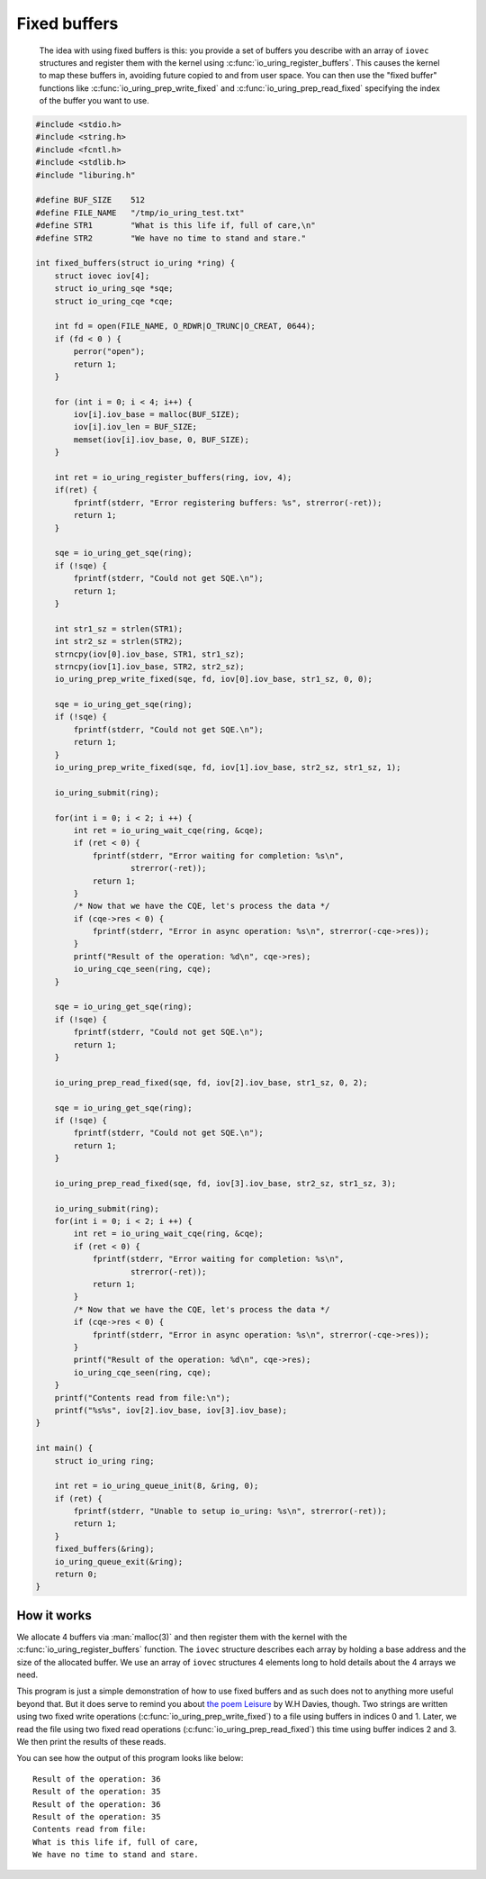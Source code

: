 .. _fixed_buffers:


Fixed buffers
=============

   The idea with using fixed buffers is this: you provide a set of buffers you describe with an array of ``iovec`` structures and register them with the kernel using :c:func:`io_uring_register_buffers`. This causes the kernel to map these buffers in, avoiding future copied to and from user space. You can then use the "fixed buffer" functions like :c:func:`io_uring_prep_write_fixed` and :c:func:`io_uring_prep_read_fixed` specifying the index of the buffer you want to use.

.. code-block:: c

    #include <stdio.h>
    #include <string.h>
    #include <fcntl.h>
    #include <stdlib.h>
    #include "liburing.h"

    #define BUF_SIZE    512
    #define FILE_NAME   "/tmp/io_uring_test.txt"
    #define STR1        "What is this life if, full of care,\n"
    #define STR2        "We have no time to stand and stare."

    int fixed_buffers(struct io_uring *ring) {
        struct iovec iov[4];
        struct io_uring_sqe *sqe;
        struct io_uring_cqe *cqe;

        int fd = open(FILE_NAME, O_RDWR|O_TRUNC|O_CREAT, 0644);
        if (fd < 0 ) {
            perror("open");
            return 1;
        }

        for (int i = 0; i < 4; i++) {
            iov[i].iov_base = malloc(BUF_SIZE);
            iov[i].iov_len = BUF_SIZE;
            memset(iov[i].iov_base, 0, BUF_SIZE);
        }

        int ret = io_uring_register_buffers(ring, iov, 4);
        if(ret) {
            fprintf(stderr, "Error registering buffers: %s", strerror(-ret));
            return 1;
        }

        sqe = io_uring_get_sqe(ring);
        if (!sqe) {
            fprintf(stderr, "Could not get SQE.\n");
            return 1;
        }

        int str1_sz = strlen(STR1);
        int str2_sz = strlen(STR2);
        strncpy(iov[0].iov_base, STR1, str1_sz);
        strncpy(iov[1].iov_base, STR2, str2_sz);
        io_uring_prep_write_fixed(sqe, fd, iov[0].iov_base, str1_sz, 0, 0);

        sqe = io_uring_get_sqe(ring);
        if (!sqe) {
            fprintf(stderr, "Could not get SQE.\n");
            return 1;
        }
        io_uring_prep_write_fixed(sqe, fd, iov[1].iov_base, str2_sz, str1_sz, 1);

        io_uring_submit(ring);

        for(int i = 0; i < 2; i ++) {
            int ret = io_uring_wait_cqe(ring, &cqe);
            if (ret < 0) {
                fprintf(stderr, "Error waiting for completion: %s\n",
                        strerror(-ret));
                return 1;
            }
            /* Now that we have the CQE, let's process the data */
            if (cqe->res < 0) {
                fprintf(stderr, "Error in async operation: %s\n", strerror(-cqe->res));
            }
            printf("Result of the operation: %d\n", cqe->res);
            io_uring_cqe_seen(ring, cqe);
        }

        sqe = io_uring_get_sqe(ring);
        if (!sqe) {
            fprintf(stderr, "Could not get SQE.\n");
            return 1;
        }

        io_uring_prep_read_fixed(sqe, fd, iov[2].iov_base, str1_sz, 0, 2);

        sqe = io_uring_get_sqe(ring);
        if (!sqe) {
            fprintf(stderr, "Could not get SQE.\n");
            return 1;
        }

        io_uring_prep_read_fixed(sqe, fd, iov[3].iov_base, str2_sz, str1_sz, 3);

        io_uring_submit(ring);
        for(int i = 0; i < 2; i ++) {
            int ret = io_uring_wait_cqe(ring, &cqe);
            if (ret < 0) {
                fprintf(stderr, "Error waiting for completion: %s\n",
                        strerror(-ret));
                return 1;
            }
            /* Now that we have the CQE, let's process the data */
            if (cqe->res < 0) {
                fprintf(stderr, "Error in async operation: %s\n", strerror(-cqe->res));
            }
            printf("Result of the operation: %d\n", cqe->res);
            io_uring_cqe_seen(ring, cqe);
        }
        printf("Contents read from file:\n");
        printf("%s%s", iov[2].iov_base, iov[3].iov_base);
    }

    int main() {
        struct io_uring ring;

        int ret = io_uring_queue_init(8, &ring, 0);
        if (ret) {
            fprintf(stderr, "Unable to setup io_uring: %s\n", strerror(-ret));
            return 1;
        }
        fixed_buffers(&ring);
        io_uring_queue_exit(&ring);
        return 0;
    }

How it works
------------

We allocate 4 buffers via :man:`malloc(3)` and then register them with the kernel with the :c:func:`io_uring_register_buffers` function. The ``iovec`` structure describes each array by holding a base address and the size of the allocated buffer. We use an array of ``iovec`` structures 4 elements long to hold details about the 4 arrays we need.

This program is just a simple demonstration of how to use fixed buffers and as such does not to anything more useful beyond that. But it does serve to remind you about `the poem Leisure <https://en.wikipedia.org/wiki/Leisure_(poem)>`_ by W.H Davies, though. Two strings are written using two fixed write operations (:c:func:`io_uring_prep_write_fixed`) to a file using buffers in indices 0 and 1. Later, we read the file using two fixed read operations (:c:func:`io_uring_prep_read_fixed`) this time using buffer indices 2 and 3. We then print the results of these reads.

You can see how the output of this program looks like below:

.. highlight:: none

::

    Result of the operation: 36
    Result of the operation: 35
    Result of the operation: 36
    Result of the operation: 35
    Contents read from file:
    What is this life if, full of care,
    We have no time to stand and stare.


